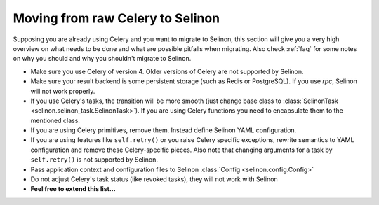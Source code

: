 .. _celery:

Moving from raw Celery to Selinon
------------------------------------

Supposing you are already using Celery and you want to migrate to Selinon, this section will give you a very high overview on what needs to be done and what are possible pitfalls when migrating. Also check :ref:`faq` for some notes on why you should and why you shouldn't migrate to Selinon.

* Make sure you use Celery of version 4. Older versions of Celery are not supported by Selinon.
* Make sure your result backend is some persistent storage (such as Redis or PostgreSQL). If you use `rpc`, Selinon will not work properly.
* If you use Celery's tasks, the transition will be more smooth (just change base class to :class:`SelinonTask <selinon.selinon_task.SelinonTask>`). If you are using Celery functions you need to encapsulate them to the mentioned class.
* If you are using Celery primitives, remove them. Instead define Selinon YAML configuration.
* If you are using features like ``self.retry()`` or you raise Celery specific exceptions, rewrite semantics to YAML configuration and remove these Celery-specific pieces. Also note that changing arguments for a task by ``self.retry()`` is not supported by Selinon.
* Pass application context and configuration files to Selinon :class:`Config <selinon.config.Config>`
* Do not adjust Celery's task status (like revoked tasks), they will not work with Selinon


* **Feel free to extend this list...**
